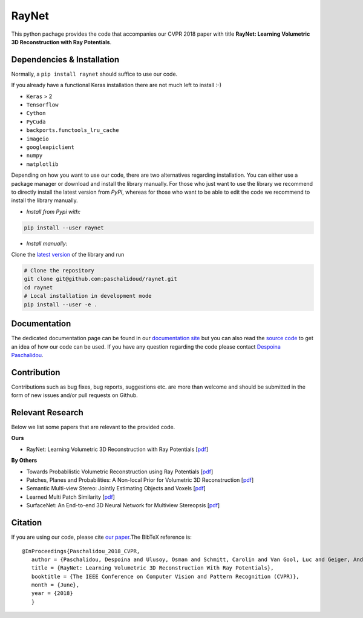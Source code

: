 RayNet
======

This python pachage provides the code that accompanies our CVPR 2018 paper with
title **RayNet: Learning Volumetric 3D Reconstruction with Ray Potentials**.

Dependencies & Installation
---------------------------

Normally, a ``pip install raynet`` should suffice to use our code.

If you already have a functional Keras installation there are not much left to
install :-)

* ``Keras`` > 2
* ``Tensorflow``
* ``Cython``
* ``PyCuda``
* ``backports.functools_lru_cache``
* ``imageio``
* ``googleapiclient``
* ``numpy``
* ``matplotlib``

Depending on how you want to use our code, there are two alternatives regarding
installation. You can either use a package manager or download and install the
library manually. For those who just want to use the library we recommend to
directly install the latest version from *PyPI*, whereas for those who want to
be able to edit the code we recommend to install the library manually.


* *Install from Pypi with:*

.. code:: bash

    pip install --user raynet

* *Install manually:*

Clone the `latest version <https://github.com/paschalidoud/raynet>`__ of the library and run

.. code:: bash

    # Clone the repository
    git clone git@github.com:paschalidoud/raynet.git
    cd raynet
    # Local installation in development mode
    pip install --user -e .

Documentation
-------------

The dedicated documentation page can be found in our `documentation site <http://raynet-mvs.com>`__ but you can also read the
`source code <https://github.com/paschalidoud/raynet>`__  to get an
idea of how our code can be used. If you have any question regarding the code
please contact `Despoina Paschalidou <https://avg.is.tuebingen.mpg.de/person/dpaschalidou>`__.

Contribution
------------

Contributions such as bug fixes, bug reports, suggestions etc. are more than
welcome and should be submitted in the form of new issues and/or pull requests
on Github.

Relevant Research
-----------------

Below we list some papers that are relevant to the provided code.

**Ours**

* RayNet: Learning Volumetric 3D Reconstruction with Ray Potentials [`pdf <http://openaccess.thecvf.com/content_cvpr_2018/papers/Paschalidou_RayNet_Learning_Volumetric_CVPR_2018_paper.pdf>`__]

**By Others**

* Towards Probabilistic Volumetric Reconstruction using Ray Potentials [`pdf <http://www.cvlibs.net/publications/Ulusoy2015THREEDV.pdf>`__]
* Patches, Planes and Probabilities: A Non-local Prior for Volumetric 3D Reconstruction [`pdf <http://www.cvlibs.net/publications/Ulusoy2016CVPR.pdf>`__]
* Semantic Multi-view Stereo: Jointly Estimating Objects and Voxels [`pdf <http://www.cvlibs.net/publications/Ulusoy2017CVPR.pdf>`__]
* Learned Multi Patch Similarity [`pdf <https://arxiv.org/pdf/1703.08836.pdf>`__]
* SurfaceNet: An End-to-end 3D Neural Network for Multiview Stereopsis [`pdf <https://arxiv.org/pdf/1708.01749.pdf>`__]

Citation
--------
If you are using our code, please cite `our paper <http://openaccess.thecvf.com/content_cvpr_2018/papers/Paschalidou_RayNet_Learning_Volumetric_CVPR_2018_paper.pdf>`__.The BibTeX reference is::

 @InProceedings{Paschalidou_2018_CVPR,
    author = {Paschalidou, Despoina and Ulusoy, Osman and Schmitt, Carolin and Van Gool, Luc and Geiger, Andreas},
    title = {RayNet: Learning Volumetric 3D Reconstruction With Ray Potentials},
    booktitle = {The IEEE Conference on Computer Vision and Pattern Recognition (CVPR)},
    month = {June},
    year = {2018}
    }



